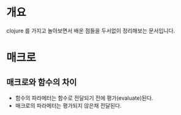 

* 개요
clojure 를 가지고 놀아보면서 배운 점들을 두서없이 정리해보는 문서입니다. 


* 매크로 
** 매크로와 함수의 차이
- 함수의 파라메터는 함수로 전달되기 전에 평가(evaluate)된다. 
- 매크로의 파라메터는 평가되지 않은채 전달된다. 


